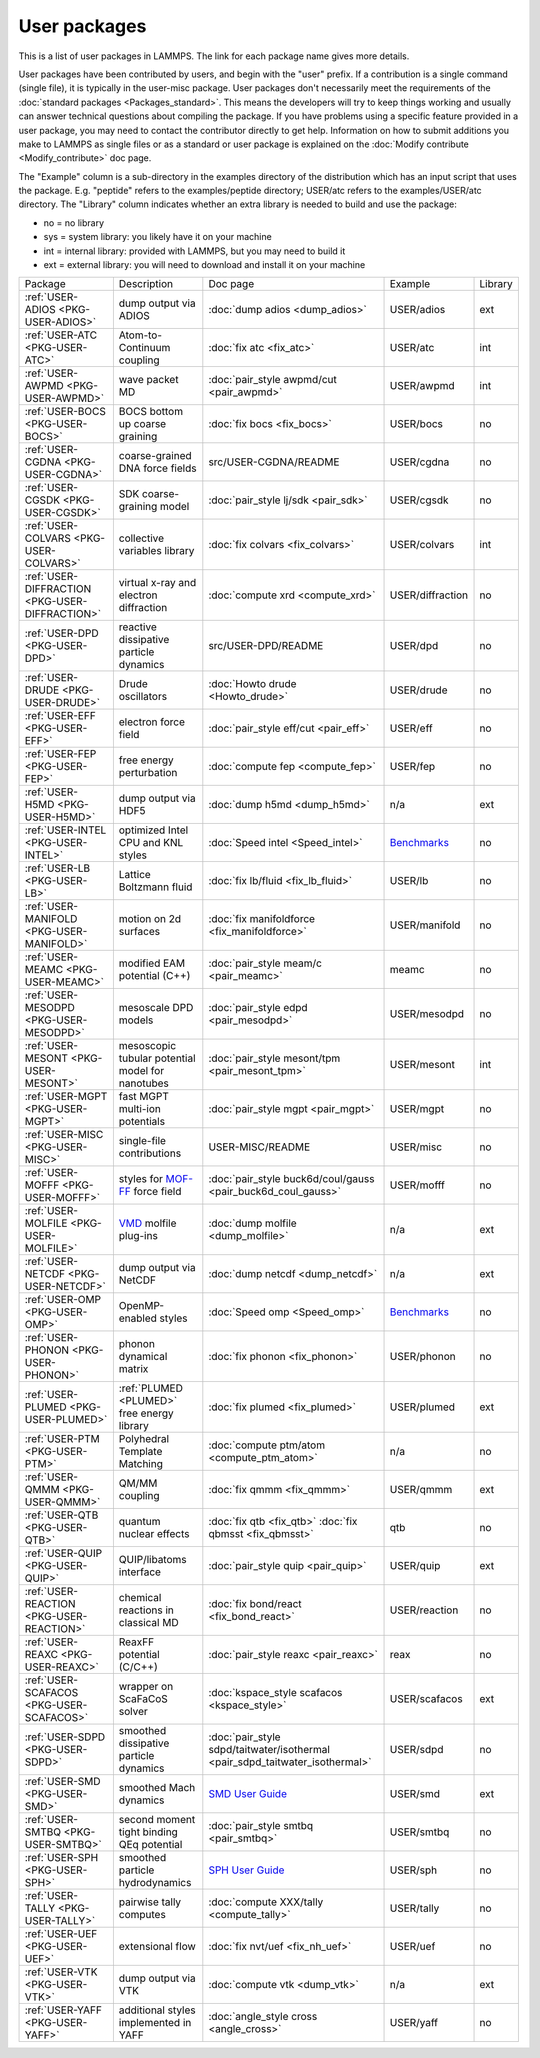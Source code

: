 User packages
=============

This is a list of user packages in LAMMPS.  The link for each package
name gives more details.

User packages have been contributed by users, and begin with the
"user" prefix.  If a contribution is a single command (single file),
it is typically in the user-misc package.  User packages don't
necessarily meet the requirements of the :doc:`standard packages <Packages_standard>`. This means the developers will try
to keep things working and usually can answer technical questions
about compiling the package. If you have problems using a specific
feature provided in a user package, you may need to contact the
contributor directly to get help.  Information on how to submit
additions you make to LAMMPS as single files or as a standard or user
package is explained on the :doc:`Modify contribute <Modify_contribute>`
doc page.

The "Example" column is a sub-directory in the examples directory of
the distribution which has an input script that uses the package.
E.g. "peptide" refers to the examples/peptide directory; USER/atc
refers to the examples/USER/atc directory.  The "Library" column
indicates whether an extra library is needed to build and use the
package:

* no  = no library
* sys = system library: you likely have it on your machine
* int = internal library: provided with LAMMPS, but you may need to build it
* ext = external library: you will need to download and install it on your machine

+------------------------------------------------+-----------------------------------------------------------------+-------------------------------------------------------------------------------+------------------------------------------------------+---------+
| Package                                        | Description                                                     | Doc page                                                                      | Example                                              | Library |
+------------------------------------------------+-----------------------------------------------------------------+-------------------------------------------------------------------------------+------------------------------------------------------+---------+
| :ref:`USER-ADIOS <PKG-USER-ADIOS>`             | dump output via ADIOS                                           | :doc:`dump adios <dump_adios>`                                                | USER/adios                                           | ext     |
+------------------------------------------------+-----------------------------------------------------------------+-------------------------------------------------------------------------------+------------------------------------------------------+---------+
| :ref:`USER-ATC <PKG-USER-ATC>`                 | Atom-to-Continuum coupling                                      | :doc:`fix atc <fix_atc>`                                                      | USER/atc                                             | int     |
+------------------------------------------------+-----------------------------------------------------------------+-------------------------------------------------------------------------------+------------------------------------------------------+---------+
| :ref:`USER-AWPMD <PKG-USER-AWPMD>`             | wave packet MD                                                  | :doc:`pair_style awpmd/cut <pair_awpmd>`                                      | USER/awpmd                                           | int     |
+------------------------------------------------+-----------------------------------------------------------------+-------------------------------------------------------------------------------+------------------------------------------------------+---------+
| :ref:`USER-BOCS <PKG-USER-BOCS>`               | BOCS bottom up coarse graining                                  | :doc:`fix bocs <fix_bocs>`                                                    | USER/bocs                                            | no      |
+------------------------------------------------+-----------------------------------------------------------------+-------------------------------------------------------------------------------+------------------------------------------------------+---------+
| :ref:`USER-CGDNA <PKG-USER-CGDNA>`             | coarse-grained DNA force fields                                 | src/USER-CGDNA/README                                                         | USER/cgdna                                           | no      |
+------------------------------------------------+-----------------------------------------------------------------+-------------------------------------------------------------------------------+------------------------------------------------------+---------+
| :ref:`USER-CGSDK <PKG-USER-CGSDK>`             | SDK coarse-graining model                                       | :doc:`pair_style lj/sdk <pair_sdk>`                                           | USER/cgsdk                                           | no      |
+------------------------------------------------+-----------------------------------------------------------------+-------------------------------------------------------------------------------+------------------------------------------------------+---------+
| :ref:`USER-COLVARS <PKG-USER-COLVARS>`         | collective variables library                                    | :doc:`fix colvars <fix_colvars>`                                              | USER/colvars                                         | int     |
+------------------------------------------------+-----------------------------------------------------------------+-------------------------------------------------------------------------------+------------------------------------------------------+---------+
| :ref:`USER-DIFFRACTION <PKG-USER-DIFFRACTION>` | virtual x-ray and electron diffraction                          | :doc:`compute xrd <compute_xrd>`                                              | USER/diffraction                                     | no      |
+------------------------------------------------+-----------------------------------------------------------------+-------------------------------------------------------------------------------+------------------------------------------------------+---------+
| :ref:`USER-DPD <PKG-USER-DPD>`                 | reactive dissipative particle dynamics                          | src/USER-DPD/README                                                           | USER/dpd                                             | no      |
+------------------------------------------------+-----------------------------------------------------------------+-------------------------------------------------------------------------------+------------------------------------------------------+---------+
| :ref:`USER-DRUDE <PKG-USER-DRUDE>`             | Drude oscillators                                               | :doc:`Howto drude <Howto_drude>`                                              | USER/drude                                           | no      |
+------------------------------------------------+-----------------------------------------------------------------+-------------------------------------------------------------------------------+------------------------------------------------------+---------+
| :ref:`USER-EFF <PKG-USER-EFF>`                 | electron force field                                            | :doc:`pair_style eff/cut <pair_eff>`                                          | USER/eff                                             | no      |
+------------------------------------------------+-----------------------------------------------------------------+-------------------------------------------------------------------------------+------------------------------------------------------+---------+
| :ref:`USER-FEP <PKG-USER-FEP>`                 | free energy perturbation                                        | :doc:`compute fep <compute_fep>`                                              | USER/fep                                             | no      |
+------------------------------------------------+-----------------------------------------------------------------+-------------------------------------------------------------------------------+------------------------------------------------------+---------+
| :ref:`USER-H5MD <PKG-USER-H5MD>`               | dump output via HDF5                                            | :doc:`dump h5md <dump_h5md>`                                                  | n/a                                                  | ext     |
+------------------------------------------------+-----------------------------------------------------------------+-------------------------------------------------------------------------------+------------------------------------------------------+---------+
| :ref:`USER-INTEL <PKG-USER-INTEL>`             | optimized Intel CPU and KNL styles                              | :doc:`Speed intel <Speed_intel>`                                              | `Benchmarks <https://lammps.sandia.gov/bench.html>`_ | no      |
+------------------------------------------------+-----------------------------------------------------------------+-------------------------------------------------------------------------------+------------------------------------------------------+---------+
| :ref:`USER-LB <PKG-USER-LB>`                   | Lattice Boltzmann fluid                                         | :doc:`fix lb/fluid <fix_lb_fluid>`                                            | USER/lb                                              | no      |
+------------------------------------------------+-----------------------------------------------------------------+-------------------------------------------------------------------------------+------------------------------------------------------+---------+
| :ref:`USER-MANIFOLD <PKG-USER-MANIFOLD>`       | motion on 2d surfaces                                           | :doc:`fix manifoldforce <fix_manifoldforce>`                                  | USER/manifold                                        | no      |
+------------------------------------------------+-----------------------------------------------------------------+-------------------------------------------------------------------------------+------------------------------------------------------+---------+
| :ref:`USER-MEAMC <PKG-USER-MEAMC>`             | modified EAM potential (C++)                                    | :doc:`pair_style meam/c <pair_meamc>`                                         | meamc                                                | no      |
+------------------------------------------------+-----------------------------------------------------------------+-------------------------------------------------------------------------------+------------------------------------------------------+---------+
| :ref:`USER-MESODPD <PKG-USER-MESODPD>`         | mesoscale DPD models                                            | :doc:`pair_style edpd <pair_mesodpd>`                                         | USER/mesodpd                                         | no      |
+------------------------------------------------+-----------------------------------------------------------------+-------------------------------------------------------------------------------+------------------------------------------------------+---------+
| :ref:`USER-MESONT <PKG-USER-MESONT>`           | mesoscopic tubular potential model for nanotubes                | :doc:`pair_style mesont/tpm <pair_mesont_tpm>`                                | USER/mesont                                          | int     |
+------------------------------------------------+-----------------------------------------------------------------+-------------------------------------------------------------------------------+------------------------------------------------------+---------+
| :ref:`USER-MGPT <PKG-USER-MGPT>`               | fast MGPT multi-ion potentials                                  | :doc:`pair_style mgpt <pair_mgpt>`                                            | USER/mgpt                                            | no      |
+------------------------------------------------+-----------------------------------------------------------------+-------------------------------------------------------------------------------+------------------------------------------------------+---------+
| :ref:`USER-MISC <PKG-USER-MISC>`               | single-file contributions                                       | USER-MISC/README                                                              | USER/misc                                            | no      |
+------------------------------------------------+-----------------------------------------------------------------+-------------------------------------------------------------------------------+------------------------------------------------------+---------+
| :ref:`USER-MOFFF <PKG-USER-MOFFF>`             | styles for `MOF-FF <MOFplus_>`_ force field                     | :doc:`pair_style buck6d/coul/gauss <pair_buck6d_coul_gauss>`                  | USER/mofff                                           | no      |
+------------------------------------------------+-----------------------------------------------------------------+-------------------------------------------------------------------------------+------------------------------------------------------+---------+
| :ref:`USER-MOLFILE <PKG-USER-MOLFILE>`         | `VMD <https://www.ks.uiuc.edu/Research/vmd/>`_ molfile plug-ins | :doc:`dump molfile <dump_molfile>`                                            | n/a                                                  | ext     |
+------------------------------------------------+-----------------------------------------------------------------+-------------------------------------------------------------------------------+------------------------------------------------------+---------+
| :ref:`USER-NETCDF <PKG-USER-NETCDF>`           | dump output via NetCDF                                          | :doc:`dump netcdf <dump_netcdf>`                                              | n/a                                                  | ext     |
+------------------------------------------------+-----------------------------------------------------------------+-------------------------------------------------------------------------------+------------------------------------------------------+---------+
| :ref:`USER-OMP <PKG-USER-OMP>`                 | OpenMP-enabled styles                                           | :doc:`Speed omp <Speed_omp>`                                                  | `Benchmarks <https://lammps.sandia.gov/bench.html>`_ | no      |
+------------------------------------------------+-----------------------------------------------------------------+-------------------------------------------------------------------------------+------------------------------------------------------+---------+
| :ref:`USER-PHONON <PKG-USER-PHONON>`           | phonon dynamical matrix                                         | :doc:`fix phonon <fix_phonon>`                                                | USER/phonon                                          | no      |
+------------------------------------------------+-----------------------------------------------------------------+-------------------------------------------------------------------------------+------------------------------------------------------+---------+
| :ref:`USER-PLUMED <PKG-USER-PLUMED>`           | :ref:`PLUMED <PLUMED>` free energy library                      | :doc:`fix plumed <fix_plumed>`                                                | USER/plumed                                          | ext     |
+------------------------------------------------+-----------------------------------------------------------------+-------------------------------------------------------------------------------+------------------------------------------------------+---------+
| :ref:`USER-PTM <PKG-USER-PTM>`                 | Polyhedral Template Matching                                    | :doc:`compute ptm/atom <compute_ptm_atom>`                                    | n/a                                                  | no      |
+------------------------------------------------+-----------------------------------------------------------------+-------------------------------------------------------------------------------+------------------------------------------------------+---------+
| :ref:`USER-QMMM <PKG-USER-QMMM>`               | QM/MM coupling                                                  | :doc:`fix qmmm <fix_qmmm>`                                                    | USER/qmmm                                            | ext     |
+------------------------------------------------+-----------------------------------------------------------------+-------------------------------------------------------------------------------+------------------------------------------------------+---------+
| :ref:`USER-QTB <PKG-USER-QTB>`                 | quantum nuclear effects                                         | :doc:`fix qtb <fix_qtb>` :doc:`fix qbmsst <fix_qbmsst>`                       | qtb                                                  | no      |
+------------------------------------------------+-----------------------------------------------------------------+-------------------------------------------------------------------------------+------------------------------------------------------+---------+
| :ref:`USER-QUIP <PKG-USER-QUIP>`               | QUIP/libatoms interface                                         | :doc:`pair_style quip <pair_quip>`                                            | USER/quip                                            | ext     |
+------------------------------------------------+-----------------------------------------------------------------+-------------------------------------------------------------------------------+------------------------------------------------------+---------+
| :ref:`USER-REACTION <PKG-USER-REACTION>`       | chemical reactions in classical MD                              | :doc:`fix bond/react <fix_bond_react>`                                        | USER/reaction                                        | no      |
+------------------------------------------------+-----------------------------------------------------------------+-------------------------------------------------------------------------------+------------------------------------------------------+---------+
| :ref:`USER-REAXC <PKG-USER-REAXC>`             | ReaxFF potential (C/C++)                                        | :doc:`pair_style reaxc <pair_reaxc>`                                          | reax                                                 | no      |
+------------------------------------------------+-----------------------------------------------------------------+-------------------------------------------------------------------------------+------------------------------------------------------+---------+
| :ref:`USER-SCAFACOS <PKG-USER-SCAFACOS>`       | wrapper on ScaFaCoS solver                                      | :doc:`kspace_style scafacos <kspace_style>`                                   | USER/scafacos                                        | ext     |
+------------------------------------------------+-----------------------------------------------------------------+-------------------------------------------------------------------------------+------------------------------------------------------+---------+
| :ref:`USER-SDPD <PKG-USER-SDPD>`               | smoothed dissipative particle dynamics                          | :doc:`pair_style sdpd/taitwater/isothermal <pair_sdpd_taitwater_isothermal>`  | USER/sdpd                                            | no      |
+------------------------------------------------+-----------------------------------------------------------------+-------------------------------------------------------------------------------+------------------------------------------------------+---------+
| :ref:`USER-SMD <PKG-USER-SMD>`                 | smoothed Mach dynamics                                          | `SMD User Guide <PDF/SMD_LAMMPS_userguide.pdf>`_                              | USER/smd                                             | ext     |
+------------------------------------------------+-----------------------------------------------------------------+-------------------------------------------------------------------------------+------------------------------------------------------+---------+
| :ref:`USER-SMTBQ <PKG-USER-SMTBQ>`             | second moment tight binding QEq potential                       | :doc:`pair_style smtbq <pair_smtbq>`                                          | USER/smtbq                                           | no      |
+------------------------------------------------+-----------------------------------------------------------------+-------------------------------------------------------------------------------+------------------------------------------------------+---------+
| :ref:`USER-SPH <PKG-USER-SPH>`                 | smoothed particle hydrodynamics                                 | `SPH User Guide <PDF/SPH_LAMMPS_userguide.pdf>`_                              | USER/sph                                             | no      |
+------------------------------------------------+-----------------------------------------------------------------+-------------------------------------------------------------------------------+------------------------------------------------------+---------+
| :ref:`USER-TALLY <PKG-USER-TALLY>`             | pairwise tally computes                                         | :doc:`compute XXX/tally <compute_tally>`                                      | USER/tally                                           | no      |
+------------------------------------------------+-----------------------------------------------------------------+-------------------------------------------------------------------------------+------------------------------------------------------+---------+
| :ref:`USER-UEF <PKG-USER-UEF>`                 | extensional flow                                                | :doc:`fix nvt/uef <fix_nh_uef>`                                               | USER/uef                                             | no      |
+------------------------------------------------+-----------------------------------------------------------------+-------------------------------------------------------------------------------+------------------------------------------------------+---------+
| :ref:`USER-VTK <PKG-USER-VTK>`                 | dump output via VTK                                             | :doc:`compute vtk <dump_vtk>`                                                 | n/a                                                  | ext     |
+------------------------------------------------+-----------------------------------------------------------------+-------------------------------------------------------------------------------+------------------------------------------------------+---------+
| :ref:`USER-YAFF <PKG-USER-YAFF>`               | additional styles implemented in YAFF                           | :doc:`angle_style cross <angle_cross>`                                        | USER/yaff                                            | no      |
+------------------------------------------------+-----------------------------------------------------------------+-------------------------------------------------------------------------------+------------------------------------------------------+---------+

.. _MOFplus: https://www.mofplus.org/content/show/MOF-FF
.. _PLUMED: https://www.plumed.org

